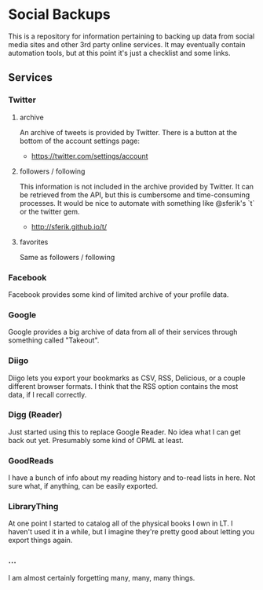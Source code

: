 * Social Backups

    This is a repository for information pertaining to backing up data
    from social media sites and other 3rd party online services.
    It may eventually contain automation tools, but at this point it's
    just a checklist and some links.

** Services

*** Twitter

**** archive

     An archive of tweets is provided by Twitter. There is a button at
     the bottom of the account settings page:

     - https://twitter.com/settings/account
     

**** followers / following

     This information is not included in the archive provided by
     Twitter. It can be retrieved from the API, but this is
     cumbersome and time-consuming processes. It would be nice to
     automate with something like @sferik's `t` or the twitter gem.

     - http://sferik.github.io/t/

**** favorites

     Same as followers / following

*** Facebook

    Facebook provides some kind of limited archive of your profile
    data. 

*** Google

    Google provides a big archive of data from all of their services
    through something called "Takeout".
    
*** Diigo

    Diigo lets you export your bookmarks as CSV, RSS, Delicious, or a
    couple different browser formats. I think that the RSS option
    contains the most data, if I recall correctly.

*** Digg (Reader)

    Just started using this to replace Google Reader. No idea what I
    can get back out yet. Presumably some kind of OPML at least.

*** GoodReads

    I have a bunch of info about my reading history and to-read lists
    in here. Not sure what, if anything, can be easily exported.

*** LibraryThing

    At one point I started to catalog all of the physical books I own
    in LT. I haven't used it in a while, but I imagine they're pretty
    good about letting you export things again.

*** ...
    
    I am almost certainly forgetting many, many, many things.
